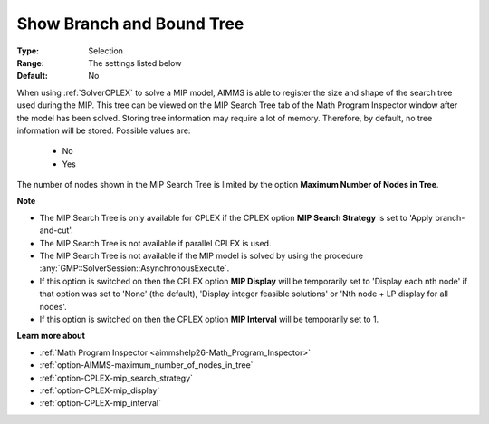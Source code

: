 

.. _option-AIMMS-show_branch_and_bound_tree:


Show Branch and Bound Tree
==========================



:Type:	Selection	
:Range:	The settings listed below	
:Default:	No	



When using :ref:`SolverCPLEX` to solve a MIP model, AIMMS is able to register the size and shape of the search tree used
during the MIP. This tree can be viewed on the MIP Search Tree tab of the Math Program Inspector window after the model
has been solved. Storing tree information may require a lot of memory. Therefore, by default, no tree information will be
stored. Possible values are:

    *	No
    *	Yes


The number of nodes shown in the MIP Search Tree is limited by the option **Maximum Number of Nodes in Tree**.


**Note** 

*	The MIP Search Tree is only available for CPLEX if the CPLEX option **MIP Search Strategy** is set to 'Apply branch-and-cut'.
*	The MIP Search Tree is not available if parallel CPLEX is used.
*	The MIP Search Tree is not available if the MIP model is solved by using the procedure :any:`GMP::SolverSession::AsynchronousExecute`.
*	If this option is switched on then the CPLEX option **MIP Display** will be temporarily set to 'Display each nth node' if that option was set to 'None' (the default), 'Display integer feasible solutions' or 'Nth node + LP display for all nodes'.
*	If this option is switched on then the CPLEX option **MIP Interval** will be temporarily set to 1.


**Learn more about** 

*	:ref:`Math Program Inspector <aimmshelp26-Math_Program_Inspector>` 
*	:ref:`option-AIMMS-maximum_number_of_nodes_in_tree` 
*	:ref:`option-CPLEX-mip_search_strategy` 
*	:ref:`option-CPLEX-mip_display` 
*	:ref:`option-CPLEX-mip_interval` 


